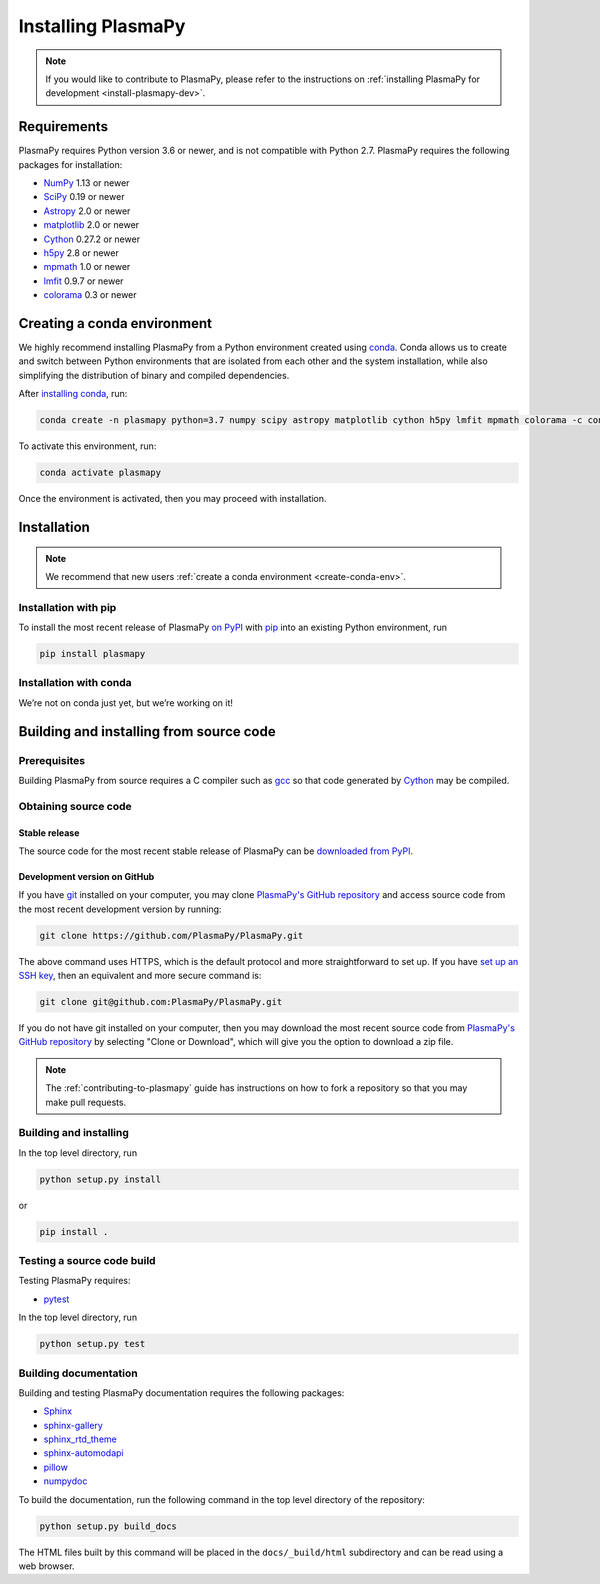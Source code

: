 .. _plasmapy-install:

*******************
Installing PlasmaPy
*******************

.. note::

   If you would like to contribute to PlasmaPy, please refer to the
   instructions on :ref:`installing PlasmaPy for development
   <install-plasmapy-dev>`.

.. _install-requirements:

Requirements
============

PlasmaPy requires Python version 3.6 or newer, and is not compatible
with Python 2.7.  PlasmaPy requires the following packages for
installation:

- `NumPy <http://www.numpy.org/>`_ 1.13 or newer
- `SciPy <https://www.scipy.org/>`_ 0.19 or newer
- `Astropy <http://www.astropy.org/>`_ 2.0 or newer
- `matplotlib <https://matplotlib.org/>`_ 2.0 or newer
- `Cython <http://cython.org/>`_ 0.27.2 or newer
- `h5py <https://www.h5py.org/>`_ 2.8 or newer
- `mpmath <http://mpmath.org/>`_ 1.0 or newer
- `lmfit <https://lmfit.github.io/lmfit-py/>`_ 0.9.7 or newer
- `colorama <https://pypi.org/project/colorama/>`_ 0.3 or newer

.. _create-conda-env:

Creating a conda environment
============================

We highly recommend installing PlasmaPy from a Python environment
created using `conda <https://conda.io/docs/>`_.  Conda allows us to
create and switch between Python environments that are isolated from
each other and the system installation, while also simplifying the
distribution of binary and compiled dependencies.

After `installing conda <https://conda.io/docs/user-guide/install/>`_,
run:

.. code:: bash

   conda create -n plasmapy python=3.7 numpy scipy astropy matplotlib cython h5py lmfit mpmath colorama -c conda-forge

To activate this environment, run:

.. code:: bash

   conda activate plasmapy

Once the environment is activated, then you may proceed with
installation.

Installation
============

.. note::

   We recommend that new users :ref:`create a conda environment
   <create-conda-env>`.

.. _install-pip:

Installation with pip
---------------------

To install the most recent release of PlasmaPy `on PyPI`_ with `pip
<https://pip.pypa.io/en/stable/>`_ into an existing Python environment,
run

.. code:: bash

   pip install plasmapy

.. _install-conda:

Installation with conda
-----------------------

We’re not on conda just yet, but we’re working on it!

Building and installing from source code
========================================

Prerequisites
-------------

Building PlasmaPy from source requires a C compiler such as
`gcc <https://gcc.gnu.org/>`_ so that code generated by
`Cython <http://cython.org/>`_ may be compiled.

Obtaining source code
---------------------

Stable release
^^^^^^^^^^^^^^

The source code for the most recent stable release of PlasmaPy can be
`downloaded from PyPI <https://pypi.org/project/plasmapy/>`_.

Development version on GitHub
^^^^^^^^^^^^^^^^^^^^^^^^^^^^^

If you have `git <https://git-scm.com/>`_ installed on your computer,
you may clone `PlasmaPy's GitHub repository`_ and access source code
from the most recent development version by running:

.. code:: bash

   git clone https://github.com/PlasmaPy/PlasmaPy.git

The above command uses HTTPS, which is the default protocol and more
straightforward to set up.  If you have `set up an SSH key`_, then an
equivalent and more secure command is:

.. code:: bash

   git clone git@github.com:PlasmaPy/PlasmaPy.git

If you do not have git installed on your computer, then you may download
the most recent source code from `PlasmaPy's GitHub repository`_ by
selecting "Clone or Download", which will give you the option to
download a zip file.

.. note::

   The :ref:`contributing-to-plasmapy` guide has instructions on how to
   fork a repository so that you may make pull requests.

Building and installing
-----------------------

In the top level directory, run

.. code:: bash

   python setup.py install

or

.. code:: bash

   pip install .

Testing a source code build
---------------------------

Testing PlasmaPy requires:

- `pytest <https://docs.pytest.org/>`_

In the top level directory, run

.. code:: bash

   python setup.py test

Building documentation
----------------------

Building and testing PlasmaPy documentation requires the following
packages:

- `Sphinx <http://www.sphinx-doc.org/>`_
- `sphinx-gallery <https://sphinx-gallery.readthedocs.io/>`_
- `sphinx_rtd_theme <https://sphinx-rtd-theme.readthedocs.io/>`_
- `sphinx-automodapi <http://sphinx-automodapi.readthedocs.io/>`_
- `pillow <https://pillow.readthedocs.io/>`_
- `numpydoc <http://numpydoc.readthedocs.io/>`_

To build the documentation, run the following command in the top level
directory of the repository:

.. code:: bash

   python setup.py build_docs

The HTML files built by this command will be placed in the
``docs/_build/html`` subdirectory and can be read using a web browser.

.. _PlasmaPy's GitHub repository: https://github.com/PlasmaPy/PlasmaPy
.. _set up an SSH key: https://help.github.com/articles/generating-a-new-ssh-key-and-adding-it-to-the-ssh-agent/
.. _on PyPI: https://pypi.org/project/plasmapy/
